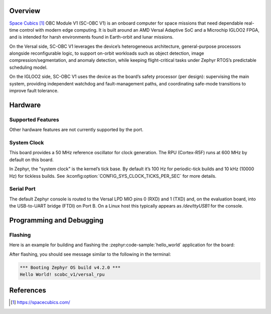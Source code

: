 .. zephyr:board:: scobc_v1

Overview
********

`Space Cubics`_ OBC Module V1 (SC-OBC V1) is an onboard computer for space
missions that need dependable real-time control with modern edge computing. It
is built around an AMD Versal Adaptive SoC and a Microchip IGLOO2 FPGA, and is
intended for harsh environments found in Earth-orbit and lunar missions.

On the Versal side, SC-OBC V1 leverages the device’s heterogeneous architecture,
general-purpose processors alongside reconfigurable logic, to support on-orbit
workloads such as object detection, image compression/segmentation, and anomaly
detection, while keeping flight-critical tasks under Zephyr RTOS’s predictable
scheduling model.

On the IGLOO2 side, SC-OBC V1 uses the device as the board’s safety processor
(per design): supervising the main system, providing independent watchdog and
fault-management paths, and coordinating safe-mode transitions to improve fault
tolerance.


Hardware
********

Supported Features
==================

.. zephyr:board-supported-hw::

Other hardware features are not currently supported by the port.

System Clock
============

This board provides a 50 MHz reference oscillator for clock generation. The RPU
(Cortex-R5F) runs at 600 MHz by default on this board.

In Zephyr, the "system clock" is the kernel’s tick base. By default it’s 100 Hz
for periodic-tick builds and 10 kHz (10000 Hz) for tickless builds.  See
:kconfig:option:`CONFIG_SYS_CLOCK_TICKS_PER_SEC` for more details.


Serial Port
===========

The default Zephyr console is routed to the Versal LPD MIO pins 0 (RXD) and 1
(TXD) and, on the evaluation board, into the USB-to-UART bridge (FTDI) on Port B.
On a Linux host this typically appears as `/dev/ttyUSB1` for the
console.


Programming and Debugging
*************************

.. zephyr:board-supported-runners::

Flashing
========

Here is an example for building and flashing the :zephyr:code-sample:`hello_world` application
for the board:

.. zephyr-app-commands::
   :zephyr-app: samples/hello_world
   :board: scobc_v1
   :goals: flash
   :flash-args: --pdi /path/to/your.pdi

After flashing, you should see message similar to the following in the terminal:

.. code-block:: console

   *** Booting Zephyr OS build v4.2.0 ***
   Hello World! scobc_v1/versal_rpu


References
**********

.. target-notes::

.. _Space Cubics:
   https://spacecubics.com/

